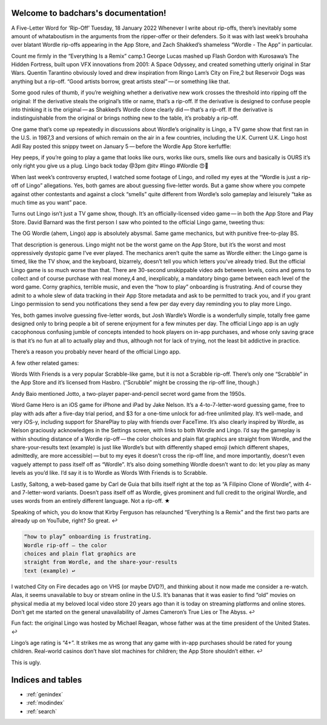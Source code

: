.. badchars documentation master file, created by
   sphinx-quickstart on Wed Jan 19 11:03:18 2022.
   You can adapt this file completely to your liking, but it should at least
   contain the root `toctree` directive.

Welcome to badchars's documentation!
====================================

A Five-Letter Word for ‘Rip-Off’
Tuesday, 18 January 2022
Whenever I write about rip-offs, there’s inevitably some amount of whataboutism in the arguments from the ripper-offer or their defenders. So it was with last week’s brouhaha over blatant Wordle rip-offs appearing in the App Store, and Zach Shakked’s shameless “Wordle - The App” in particular.

Count me firmly in the “Everything Is a Remix” camp.1 George Lucas mashed up Flash Gordon with Kurosawa’s The Hidden Fortress, built upon VFX innovations from 2001: A Space Odyssey, and created something utterly original in Star Wars. Quentin Tarantino obviously loved and drew inspiration from Ringo Lam’s City on Fire,2 but Reservoir Dogs was anything but a rip-off. “Good artists borrow, great artists steal” — or something like that.

Some good rules of thumb, if you’re weighing whether a derivative new work crosses the threshold into ripping off the original: If the derivative steals the original’s title or name, that’s a rip-off. If the derivative is designed to confuse people into thinking it is the original — as Shakked’s Wordle clone clearly did — that’s a rip-off. If the derivative is indistinguishable from the original or brings nothing new to the table, it’s probably a rip-off.

One game that’s come up repeatedly in discussions about Wordle’s originality is Lingo, a TV game show that first ran in the U.S. in 1987,3 and versions of which remain on the air in a few countries, including the U.K. Current U.K. Lingo host Adil Ray posted this snippy tweet on January 5 — before the Wordle App Store kerfuffle:

Hey peeps, if you’re going to play a game that looks like ours, works like ours, smells like ours and basically is OURS it’s only right you give us a plug. Lingo back today @3pm @itv #lingo #Wordle 😍🤪

When last week’s controversy erupted, I watched some footage of Lingo, and rolled my eyes at the “Wordle is just a rip-off of Lingo” allegations. Yes, both games are about guessing five-letter words. But a game show where you compete against other contestants and against a clock “smells” quite different from Wordle’s solo gameplay and leisurely “take as much time as you want” pace.

Turns out Lingo isn’t just a TV game show, though. It’s an officially-licensed video game — in both the App Store and Play Store. David Barnard was the first person I saw who pointed to the official Lingo game, tweeting thus:

The OG Wordle (ahem, Lingo) app is absolutely abysmal. Same game mechanics, but with punitive free-to-play BS.

That description is generous. Lingo might not be the worst game on the App Store, but it’s the worst and most oppressively dystopic game I’ve ever played. The mechanics aren’t quite the same as Wordle either: the Lingo game is timed, like the TV show, and the keyboard, bizarrely, doesn’t tell you which letters you’ve already tried. But the official Lingo game is so much worse than that. There are 30-second unskippable video ads between levels, coins and gems to collect and of course purchase with real money,4 and, inexplicably, a mandatory bingo game between each level of the word game. Corny graphics, terrible music, and even the “how to play” onboarding is frustrating. And of course they admit to a whole slew of data tracking in their App Store metadata and ask to be permitted to track you, and if you grant Lingo permission to send you notifications they send a few per day every day reminding you to play more Lingo.

Yes, both games involve guessing five-letter words, but Josh Wardle’s Wordle is a wonderfully simple, totally free game designed only to bring people a bit of serene enjoyment for a few minutes per day. The official Lingo app is an ugly cacophonous confusing jumble of concepts intended to hook players on in-app purchases, and whose only saving grace is that it’s no fun at all to actually play and thus, although not for lack of trying, not the least bit addictive in practice.

There’s a reason you probably never heard of the official Lingo app.

A few other related games:

Words With Friends is a very popular Scrabble-like game, but it is not a Scrabble rip-off. There’s only one “Scrabble” in the App Store and it’s licensed from Hasbro. (“Scrubble” might be crossing the rip-off line, though.)

Andy Baio mentioned Jotto, a two-player paper-and-pencil secret word game from the 1950s.

Word Game Hero is an iOS game for iPhone and iPad by Jake Nelson. It’s a 4-to-7-letter-word guessing game, free to play with ads after a five-day trial period, and $3 for a one-time unlock for ad-free unlimited play. It’s well-made, and very iOS-y, including support for SharePlay to play with friends over FaceTime. It’s also clearly inspired by Wordle, as Nelson graciously acknowledges in the Settings screen, with links to both Wordle and Lingo. I’d say the gameplay is within shouting distance of a Wordle rip-off — the color choices and plain flat graphics are straight from Wordle, and the share-your-results text (example) is just like Wordle’s but with differently shaped emoji (which different shapes, admittedly, are more accessible) — but to my eyes it doesn’t cross the rip-off line, and more importantly, doesn’t even vaguely attempt to pass itself off as “Wordle”. It’s also doing something Wordle doesn’t want to do: let you play as many levels as you’d like. I’d say it is to Wordle as Words With Friends is to Scrabble.

Lastly, Saltong, a web-based game by Carl de Guia that bills itself right at the top as “A Filipino Clone of Wordle”, with 4- and 7-letter-word variants. Doesn’t pass itself off as Wordle, gives prominent and full credit to the original Wordle, and uses words from an entirely different language. Not a rip-off. ★

Speaking of which, you do know that Kirby Ferguson has relaunched “Everything Is a Remix” and the first two parts are already up on YouTube, right? So great. ↩︎

.. code-block::

   “how to play” onboarding is frustrating.
   Wordle rip-off — the color
   choices and plain flat graphics are
   straight from Wordle, and the share-your-results
   text (example) ↩︎︎

I watched City on Fire decades ago on VHS (or maybe DVD?), and thinking about it now made me consider a re-watch. Alas, it seems unavailable to buy or stream online in the U.S. It’s bananas that it was easier to find “old” movies on physical media at my beloved local video store 20 years ago than it is today on streaming platforms and online stores. Don’t get me started on the general unavailability of James Cameron’s True Lies or The Abyss. ↩︎︎

Fun fact: the original Lingo was hosted by Michael Reagan, whose father was at the time president of the United States. ↩︎︎

Lingo’s age rating is “4+”. It strikes me as wrong that any game with in-app purchases should be rated for young children. Real-world casinos don’t have slot machines for children; the App Store shouldn’t either. ↩︎︎

This is ugly.

Indices and tables
==================

* :ref:`genindex`
* :ref:`modindex`
* :ref:`search`
